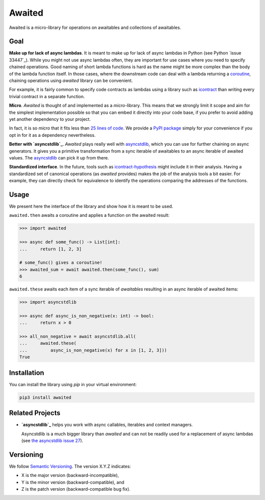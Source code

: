 *******
Awaited
*******

Awaited is a micro-library for operations on awaitables and collections of awaitables.

Goal
====
**Make up for lack of async lambdas**.
It is meant to make up for lack of async lambdas in Python (see Python `issue 33447`_).
While you might not use async lambdas often, they are important for use cases
where you need to specify chained operations.
Good naming of short lambda functions is hard as the name might be more complex than
the body of the lambda function itself.
In those cases, where the downstream code can deal with a lambda returning
a `coroutine`_, chaining operations using *awaited* library can be convenient.

.. _issue 33447:https://bugs.python.org/issue33447
.. _coroutine: https://docs.python.org/3/glossary.html#term-coroutine

For example, it is fairly common to specify code contracts as lambdas using
a library such as `icontract`_ than writing every trivial contract in a separate
function.

.. _icontract: https://github.com/Parquery/icontract

**Micro**.
*Awaited* is thought of and implemented as a *micro*-library.
This means that we strongly limit it scope and aim for the simplest implementation
possible so that you can embed it directly into your code base, if you prefer to avoid
adding yet another dependency to your project.

In fact, it is so *micro* that it fits less than `25 lines of code`_.
We provide a `PyPI package`_ simply for your convenience if you opt in for it as
a dependency nevertheless.

.. _25 lines of code: https://github.com/mristin/awaited/awaited/__init__.py
.. _PyPI package: https://pypi.org/project/awaited/

**Better with `asyncstdlib`_**.
*Awaited* plays really well with `asyncstdlib`_, which you can use for further
chaining on async generators.
It gives you a primitive transformation from a sync iterable of awaitables to
an async iterable of awaited values.
The `asyncstdlib`_ can pick it up from there.

**Standardized interface**.
In the future, tools such as `icontract-hypothesis`_ might include it in their analysis.
Having a standardized set of canonical operations (as *awaited* provides) makes the
job of the analysis tools a bit easier.
For example, they can directly check for equivalence to identify the operations
comparing the addresses of the functions.

.. _icontract-hypothesis: https://github.com/mristin/icontract-hypothesis

Usage
=====
We present here the interface of the library and show how it is meant to be used.

``awaited.then`` awaits a coroutine and applies a function on the awaited result:

.. code-block:: python

    >>> import awaited

    >>> async def some_func() -> List[int]:
    ...     return [1, 2, 3]

    # some_func() gives a coroutine!
    >>> awaited_sum = await awaited.then(some_func(), sum)
    6

``awaited.these`` awaits each item of a sync iterable of *awaitables* resulting
in an async iterable of awaited items:

.. code-block:: python

    >>> import asyncstdlib

    >>> async def async_is_non_negative(x: int) -> bool:
    ...     return x > 0

    >>> all_non_negative = await asyncstdlib.all(
    ...     awaited.these(
    ...         async_is_non_negative(x) for x in [1, 2, 3]))
    True

Installation
============
You can install the library using `pip` in your virtual environment:

.. code-block::

    pip3 install awaited

Related Projects
================

* **`asyncstdlib`_** helps you work with async callables, iterables and
  context managers.

  Asyncstdlib is a much bigger library than *awaited* and can not be readily used for
  a replacement of async lambdas (see `the asyncstdlib issue 27`_).

.. _asyncstdlib: https://github.com/maxfischer2781/asyncstdlib
.. _the asyncstdlib issue 27: https://github.com/maxfischer2781/asyncstdlib/issues/27

Versioning
==========

We follow `Semantic Versioning <http://semver.org/spec/v1.0.0.html>`_.
The version X.Y.Z indicates:

* X is the major version (backward-incompatible),
* Y is the minor version (backward-compatible), and
* Z is the patch version (backward-compatible bug fix).